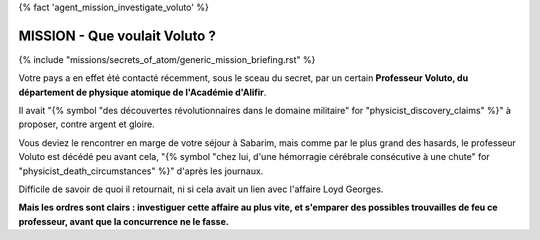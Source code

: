 
{% fact 'agent_mission_investigate_voluto' %}

MISSION - Que voulait Voluto ?
====================================

{% include "missions/secrets_of_atom/generic_mission_briefing.rst" %}

Votre pays a en effet été contacté récemment, sous le sceau du secret, par un certain **Professeur Voluto, du département de physique atomique de l'Académie d'Alifir**.

Il avait "{% symbol "des découvertes révolutionnaires dans le domaine militaire" for "physicist_discovery_claims" %}" à proposer, contre argent et gloire.

Vous deviez le rencontrer en marge de votre séjour à Sabarim, mais comme par le plus grand des hasards, le professeur Voluto est décédé peu avant cela, "{% symbol "chez lui, d'une hémorragie cérébrale consécutive à une chute" for "physicist_death_circumstances" %}" d'après les journaux.

Difficile de savoir de quoi il retournait, ni si cela avait un lien avec l'affaire Loyd Georges.

**Mais les ordres sont clairs : investiguer cette affaire au plus vite, et s'emparer des possibles trouvailles de feu ce professeur, avant que la concurrence ne le fasse.**


